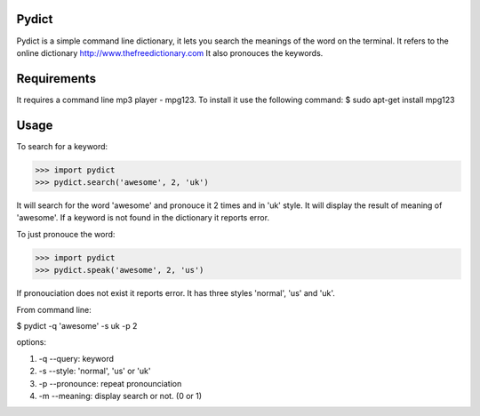 Pydict
-------

Pydict is a simple command line dictionary, it lets you search the meanings of the word on the terminal. 
It refers to the online dictionary http://www.thefreedictionary.com
It also pronouces the keywords.

Requirements
-------------

It requires a command line mp3 player - mpg123. To install it use the following command:
$ sudo apt-get install mpg123

Usage
------

To search for a keyword:

>>> import pydict
>>> pydict.search('awesome', 2, 'uk')

It will search for the word 'awesome' and pronouce it 2 times and in 'uk' style.
It will display the result of meaning of 'awesome'.
If a keyword is not found in the dictionary it reports error.

To just pronouce the word:

>>> import pydict
>>> pydict.speak('awesome', 2, 'us')

If pronouciation does not exist it reports error.
It has three styles 'normal', 'us' and 'uk'.

From command line:

$ pydict -q 'awesome' -s uk -p 2 

options:

1. -q --query:		keyword
2. -s --style: 	'normal', 'us' or 'uk'
3. -p --pronounce:	repeat pronounciation
4. -m --meaning:	display search or not. (0 or 1)

